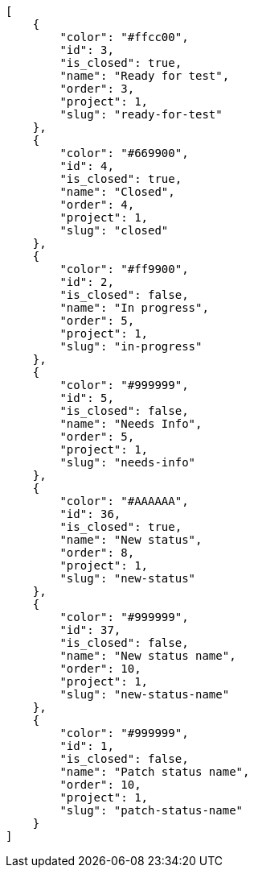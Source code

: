 [source,json]
----
[
    {
        "color": "#ffcc00",
        "id": 3,
        "is_closed": true,
        "name": "Ready for test",
        "order": 3,
        "project": 1,
        "slug": "ready-for-test"
    },
    {
        "color": "#669900",
        "id": 4,
        "is_closed": true,
        "name": "Closed",
        "order": 4,
        "project": 1,
        "slug": "closed"
    },
    {
        "color": "#ff9900",
        "id": 2,
        "is_closed": false,
        "name": "In progress",
        "order": 5,
        "project": 1,
        "slug": "in-progress"
    },
    {
        "color": "#999999",
        "id": 5,
        "is_closed": false,
        "name": "Needs Info",
        "order": 5,
        "project": 1,
        "slug": "needs-info"
    },
    {
        "color": "#AAAAAA",
        "id": 36,
        "is_closed": true,
        "name": "New status",
        "order": 8,
        "project": 1,
        "slug": "new-status"
    },
    {
        "color": "#999999",
        "id": 37,
        "is_closed": false,
        "name": "New status name",
        "order": 10,
        "project": 1,
        "slug": "new-status-name"
    },
    {
        "color": "#999999",
        "id": 1,
        "is_closed": false,
        "name": "Patch status name",
        "order": 10,
        "project": 1,
        "slug": "patch-status-name"
    }
]
----
